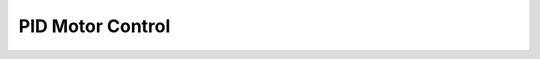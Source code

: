 .. _nmsis_dsp_api_pid_motor_control:

PID Motor Control
=================

.. doxygengroup:: PID
   :project: nmsis_dsp
   :outline:
   :content-only:

.. doxygengroup:: PID
   :project: nmsis_dsp
